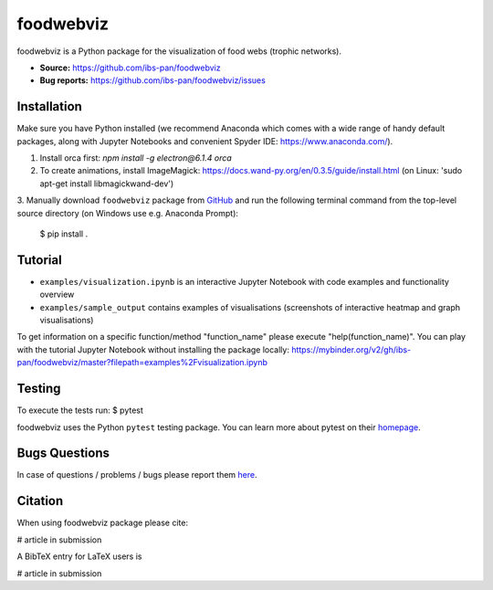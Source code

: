 foodwebviz
==========

foodwebviz is a Python package for the visualization of food webs (trophic networks).

- **Source:** https://github.com/ibs-pan/foodwebviz
- **Bug reports:** https://github.com/ibs-pan/foodwebviz/issues


Installation
------------
Make sure you have Python installed (we recommend Anaconda which comes with a wide range of handy default packages, along with Jupyter Notebooks and convenient Spyder IDE: https://www.anaconda.com/).

1. Install orca first: `npm install -g electron@6.1.4 orca`
2. To create animations, install ImageMagick: https://docs.wand-py.org/en/0.3.5/guide/install.html (on Linux: 'sudo apt-get install libmagickwand-dev')
3. Manually download ``foodwebviz`` package from `GitHub <https://github.com/lpawluczuk/foodwebviz>`_ and run the following terminal command from the
top-level source directory (on Windows use e.g. Anaconda Prompt):

    $ pip install .


Tutorial
--------
- ``examples/visualization.ipynb`` is an interactive Jupyter Notebook with code examples and functionality overview
- ``examples/sample_output`` contains examples of visualisations (screenshots of interactive heatmap and graph visualisations)
To get information on a specific function/method "function_name" please execute "help(function_name)".
You can play with the tutorial Jupyter Notebook without installing the package locally: https://mybinder.org/v2/gh/ibs-pan/foodwebviz/master?filepath=examples%2Fvisualization.ipynb

Testing
-------
To execute the tests run:
$ pytest 

foodwebviz uses the Python ``pytest`` testing package.  You can learn more
about pytest on their `homepage <https://pytest.org>`_.

Bugs \ Questions
-------

In case of questions / problems / bugs please report them `here <https://github.com/ibs-pan/foodwebviz/issues>`_.


Citation
-------

When using foodwebviz package please cite:

# article in submission

A BibTeX entry for LaTeX users is

# article in submission
